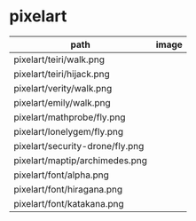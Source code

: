 * pixelart

| path                            | image                             |
|---------------------------------+-----------------------------------|
| pixelart/teiri/walk.png         | [[./pixelart/teiri/walk.png]]         |
| pixelart/teiri/hijack.png       | [[./pixelart/teiri/hijack.png]]       |
| pixelart/verity/walk.png        | [[./pixelart/verity/walk.png]]        |
| pixelart/emily/walk.png         | [[./pixelart/emily/walk.png]]         |
| pixelart/mathprobe/fly.png      | [[./pixelart/mathprobe/fly.png]]      |
| pixelart/lonelygem/fly.png      | [[./pixelart/lonelygem/fly.png]]      |
| pixelart/security-drone/fly.png | [[./pixelart/security-drone/fly.png]] |
| pixelart/maptip/archimedes.png  | [[./pixelart/maptip/archimedes.png]]  |
| pixelart/font/alpha.png         | [[./pixelart/font/alpha.png]]         |
| pixelart/font/hiragana.png      | [[./pixelart/font/hiragana.png]]      |
| pixelart/font/katakana.png      | [[./pixelart/font/katakana.png]]      |
